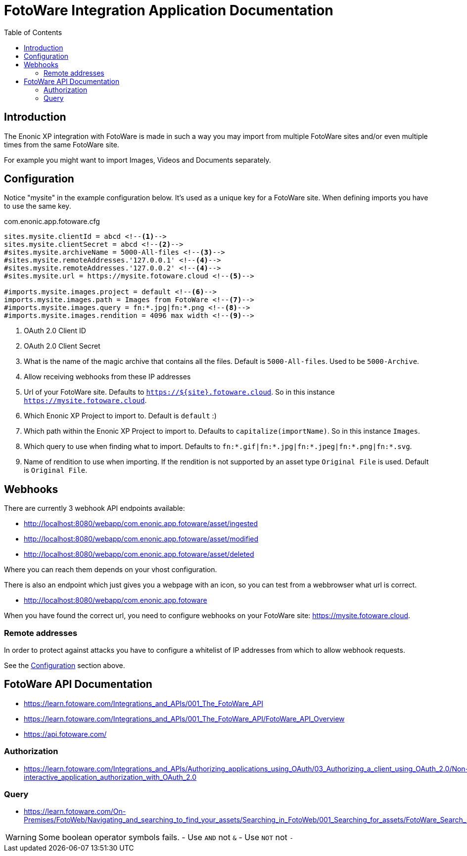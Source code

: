 = FotoWare Integration Application Documentation
:toc: right

== Introduction

The Enonic XP integration with FotoWare is made in such a way you may import from multiple FotoWare sites and/or even multiple times from the same FotoWare site.

For example you might want to import Images, Videos and Documents separately.

== Configuration

Notice "mysite" in the example configuration below.
It's used as a unique key for a FotoWare site.
When defining imports you have to use the same key.

.com.enonic.app.fotoware.cfg
[source,cfg]
----
sites.mysite.clientId = abcd <--1-->
sites.mysite.clientSecret = abcd <--2-->
#sites.mysite.archiveName = 5000-All-files <--3-->
#sites.mysite.remoteAddresses.'127.0.0.1' <--4-->
#sites.mysite.remoteAddresses.'127.0.0.2' <--4-->
#sites.mysite.url = https://mysite.fotoware.cloud <--5-->

#imports.mysite.images.project = default <--6-->
imports.mysite.images.path = Images from FotoWare <--7-->
#imports.mysite.images.query = fn:*.jpg|fn:*.png <--8-->
#imports.mysite.images.rendition = 4096 max width <--9-->
----

<1> OAuth 2.0 Client ID
<2> OAuth 2.0 Client Secret
<3> What is the name of the magic archive that contains all the files. Default is `5000-All-files`. Used to be `5000-Archive`.
<4> Allow receiving webhooks from these IP addresses
<5> Url of your FotoWare site. Defaults to `https://${site}.fotoware.cloud`. So in this instance `https://mysite.fotoware.cloud`.
<6> Which Enonic XP Project to import to. Default is `default` :)
<7> Which path within the Enonic XP Project to import to. Defaults to `capitalize(importName)`. So in this instance `Images`.
<8> Which query to use when finding what to import. Defaults to `fn:*.gif|fn:*.jpg|fn:*.jpeg|fn:*.png|fn:*.svg`.
<9> Name of rendition to use when importing. If the rendition is not supported by an asset type `Original File` is used. Default is `Original File`.

== Webhooks

There are currently 3 webhook API endpoints available:

- http://localhost:8080/webapp/com.enonic.app.fotoware/asset/ingested
- http://localhost:8080/webapp/com.enonic.app.fotoware/asset/modified
- http://localhost:8080/webapp/com.enonic.app.fotoware/asset/deleted

Where you can reach them depends on your vhost configuration.

There is also an endpoint which just gives you a webpage with an icon, so you can test from a webbrowser what url is correct.

- http://localhost:8080/webapp/com.enonic.app.fotoware

When you have found the correct url, you need to configure webhooks on your FotoWare site: https://mysite.fotoware.cloud.

=== Remote addresses

In order to protect against attacks you have to configure a whitelist of IP addresses from which to allow webhook requests.

See the link:#_configuration[Configuration] section above.


== FotoWare API Documentation

- https://learn.fotoware.com/Integrations_and_APIs/001_The_FotoWare_API
- https://learn.fotoware.com/Integrations_and_APIs/001_The_FotoWare_API/FotoWare_API_Overview
- https://api.fotoware.com/


=== Authorization

- https://learn.fotoware.com/Integrations_and_APIs/Authorizing_applications_using_OAuth/03_Authorizing_a_client_using_OAuth_2.0/Non-interactive_application_authorization_with_OAuth_2.0

=== Query

- https://learn.fotoware.com/On-Premises/FotoWeb/Navigating_and_searching_to_find_your_assets/Searching_in_FotoWeb/001_Searching_for_assets/FotoWare_Search_Expressions_Reference

[WARNING]
====
Some boolean operator symbols fails.
- Use `AND` not `&`
- Use `NOT` not `-`
====
